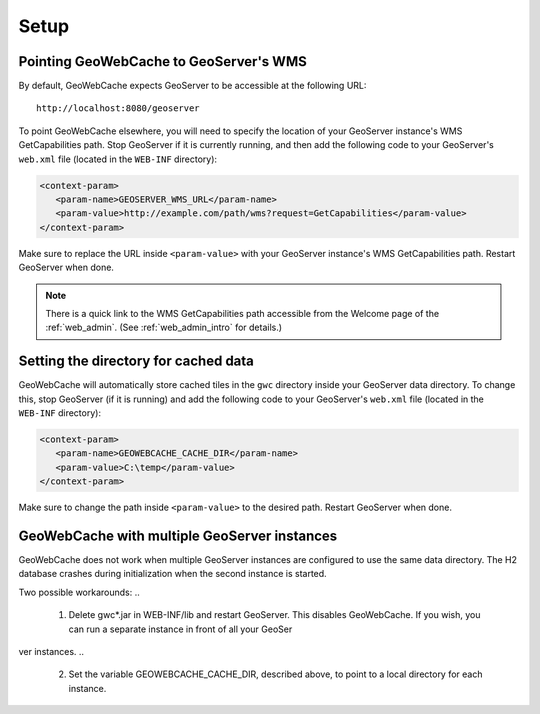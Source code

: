 .. _gwc_setup:

Setup
=====

Pointing GeoWebCache to GeoServer's WMS
---------------------------------------

By default, GeoWebCache expects GeoServer to be accessible at the following URL::

   http://localhost:8080/geoserver
   
To point GeoWebCache elsewhere, you will need to specify the location of your GeoServer instance's WMS GetCapabilities path.  Stop GeoServer if it is currently running, and then add the following code to your GeoServer's ``web.xml`` file (located in the ``WEB-INF`` directory):

.. code-block:: xml 

   <context-param>
      <param-name>GEOSERVER_WMS_URL</param-name>
      <param-value>http://example.com/path/wms?request=GetCapabilities</param-value>
   </context-param>

Make sure to replace the URL inside ``<param-value>`` with your GeoServer instance's WMS GetCapabilities path.  Restart GeoServer when done.

.. note:: There is a quick link to the WMS GetCapabilities path accessible from the Welcome page of the :ref:`web_admin`.  (See :ref:`web_admin_intro` for details.)

Setting the directory for cached data
-------------------------------------

GeoWebCache will automatically store cached tiles in the ``gwc`` directory inside your GeoServer data directory.  To change this, stop GeoServer (if it is running) and add the following code to your GeoServer's ``web.xml`` file (located in the ``WEB-INF`` directory):

.. code-block:: xml 

   <context-param>
      <param-name>GEOWEBCACHE_CACHE_DIR</param-name>
      <param-value>C:\temp</param-value>
   </context-param>

Make sure to change the path inside ``<param-value>`` to the desired path.  Restart GeoServer when done.

GeoWebCache with multiple GeoServer instances
---------------------------------------------

GeoWebCache does not work when multiple GeoServer instances are configured to use the same data directory. The H2 database crashes during initialization when t\
he second instance is started.

Two possible workarounds:
..
   1) Delete gwc*.jar in WEB-INF/lib and restart GeoServer. This disables GeoWebCache. If you wish, you can run a separate instance in front of all your GeoSer\
ver instances.
..
   2) Set the variable GEOWEBCACHE_CACHE_DIR, described above, to point to a local directory for each instance.


